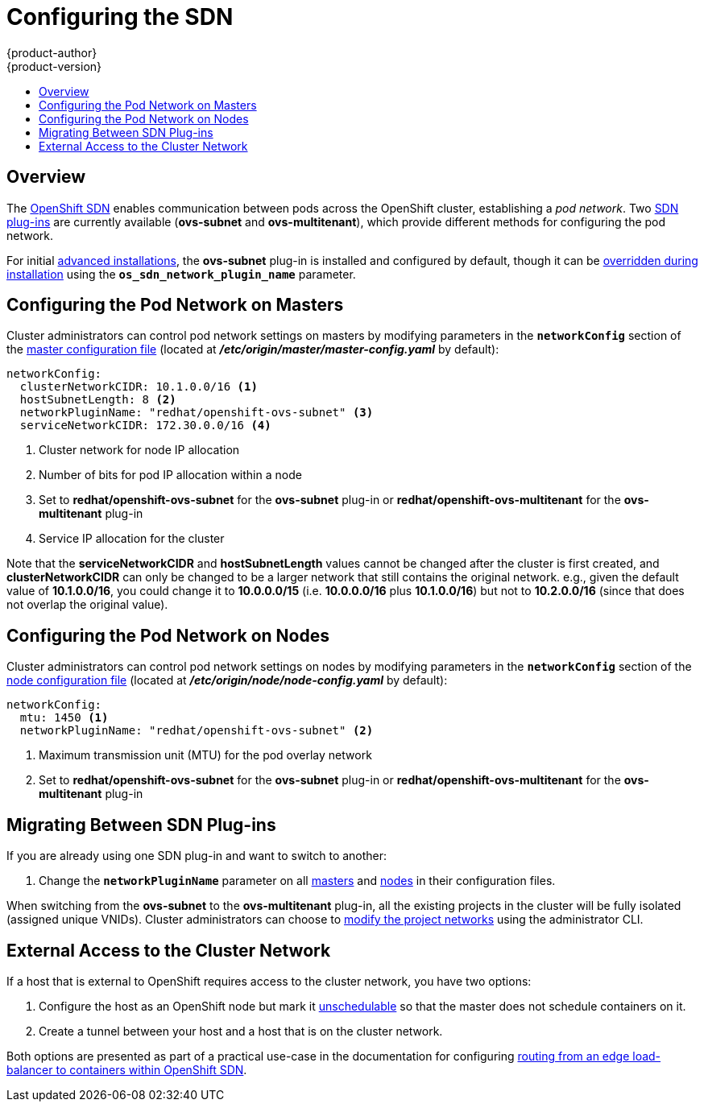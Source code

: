 = Configuring the SDN
{product-author}
{product-version}
:data-uri:
:icons:
:experimental:
:toc: macro
:toc-title:

toc::[]

== Overview

The link:../architecture/additional_concepts/sdn.html[OpenShift SDN] enables
communication between pods across the OpenShift cluster, establishing a _pod
network_. Two link:../architecture/additional_concepts/sdn.html[SDN plug-ins]
are currently available (*ovs-subnet* and *ovs-multitenant*), which provide
different methods for configuring the pod network.

For initial link:../install_config/install/advanced_install.html[advanced
installations], the *ovs-subnet* plug-in is installed and configured by default,
though it can be
link:../install_config/install/advanced_install.html#configuring-ansible[overridden
during installation] using the `*os_sdn_network_plugin_name*` parameter.

ifdef::openshift-enterprise[]
For initial link:../install_config/install/quick_install.html[quick
installations], the *ovs-subnet* plug-in is installed and configured by default
as well, and can be reconfigured post-installation.
endif::[]

[[configuring-the-pod-network-on-masters]]
== Configuring the Pod Network on Masters

Cluster administrators can control pod network settings on masters by modifying
parameters in the `*networkConfig*` section of the
link:../install_config/master_node_configuration.html[master configuration file]
(located at *_/etc/origin/master/master-config.yaml_* by default):

====
[source,yaml]
----
networkConfig:
  clusterNetworkCIDR: 10.1.0.0/16 <1>
  hostSubnetLength: 8 <2>
  networkPluginName: "redhat/openshift-ovs-subnet" <3>
  serviceNetworkCIDR: 172.30.0.0/16 <4>
----
<1> Cluster network for node IP allocation
<2> Number of bits for pod IP allocation within a node
<3> Set to *redhat/openshift-ovs-subnet* for the *ovs-subnet* plug-in or
*redhat/openshift-ovs-multitenant* for the *ovs-multitenant* plug-in
<4> Service IP allocation for the cluster
====

Note that the *serviceNetworkCIDR* and *hostSubnetLength* values cannot be
changed after the cluster is first created, and *clusterNetworkCIDR* can only be
changed to be a larger network that still contains the original network. e.g.,
given the default value of *10.1.0.0/16*, you could change it to *10.0.0.0/15*
(i.e. *10.0.0.0/16* plus *10.1.0.0/16*) but not to *10.2.0.0/16* (since that
does not overlap the original value).

[[configuring-the-pod-network-on-nodes]]
== Configuring the Pod Network on Nodes

Cluster administrators can control pod network settings on nodes by modifying
parameters in the `*networkConfig*` section of the
link:../install_config/master_node_configuration.html[node configuration file]
(located at *_/etc/origin/node/node-config.yaml_* by default):

====
[source,yaml]
----
networkConfig:
  mtu: 1450 <1>
  networkPluginName: "redhat/openshift-ovs-subnet" <2>
----
<1> Maximum transmission unit (MTU) for the pod overlay network
<2> Set to *redhat/openshift-ovs-subnet* for the *ovs-subnet* plug-in or
*redhat/openshift-ovs-multitenant* for the *ovs-multitenant* plug-in
====

[[migrating-between-sdn-plugins]]
== Migrating Between SDN Plug-ins

If you are already using one SDN plug-in and want to switch to another:

. Change the *`networkPluginName`* parameter on all
link:#configuring-the-pod-network-on-masters[masters] and
link:#configuring-the-pod-network-on-nodes[nodes] in their configuration files.
ifdef::openshift-origin[]
. Restart the *origin-master* service on masters and the *origin-node* service
on nodes.
endif::[]
ifdef::openshift-enterprise[]
. Restart the *atomic-openshift-master* service on masters and the
*atomic-openshift-node* service on nodes.
endif::[]

When switching from the *ovs-subnet* to the *ovs-multitenant* plug-in, all the
existing projects in the cluster will be fully isolated (assigned unique VNIDs).
Cluster administrators can choose to link:../admin_guide/pod_network.html[modify
the project networks] using the administrator CLI.

[[external-access-to-the-cluster-network]]
== External Access to the Cluster Network

If a host that is external to OpenShift requires access to the cluster network,
you have two options:

. Configure the host as an OpenShift node but mark it
link:../admin_guide/manage_nodes.html#marking-nodes-as-unschedulable-or-schedulable[unschedulable]
so that the master does not schedule containers on it.
. Create a tunnel between your host and a host that is on the cluster network.

Both options are presented as part of a practical use-case in the documentation
for configuring link:../install_config/routing_from_edge_lb.html[routing from an
edge load-balancer to containers within OpenShift SDN].

